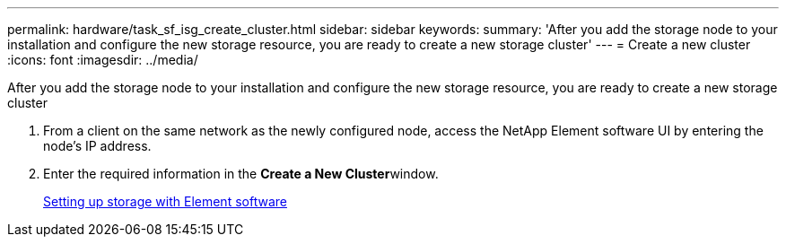 ---
permalink: hardware/task_sf_isg_create_cluster.html
sidebar: sidebar
keywords: 
summary: 'After you add the storage node to your installation and configure the new storage resource, you are ready to create a new storage cluster'
---
= Create a new cluster
:icons: font
:imagesdir: ../media/

[.lead]
After you add the storage node to your installation and configure the new storage resource, you are ready to create a new storage cluster

. From a client on the same network as the newly configured node, access the NetApp Element software UI by entering the node's IP address.
. Enter the required information in the **Create a New Cluster**window.
+
http://docs.netapp.com/sfe-113/topic/com.netapp.doc.sfe-sg/home.html[Setting up storage with Element software]
